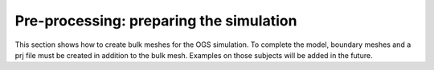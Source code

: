 Pre-processing: preparing the simulation
========================================

This section shows how to create bulk meshes for the OGS simulation.
To complete the model, boundary meshes and a prj file must be created in
addition to the bulk mesh. Examples on those subjects will be added in the
future.
